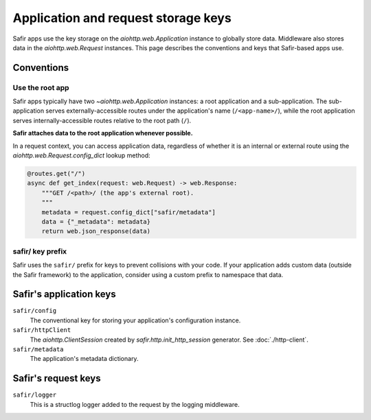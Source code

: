 ####################################
Application and request storage keys
####################################

Safir apps use the key storage on the `aiohttp.web.Application` instance to globally store data.
Middleware also stores data in the `aiohttp.web.Request` instances.
This page describes the conventions and keys that Safir-based apps use.

Conventions
===========

Use the root app
----------------

Safir apps typically have two `~aiohttp.web.Application` instances: a root application and a sub-application.
The sub-application serves externally-accessible routes under the application's name (``/<app-name>/``), while the root application serves internally-accessible routes relative to the root path (``/``).

**Safir attaches data to the root application whenever possible.**

In a request context, you can access application data, regardless of whether it is an internal or external route using the `aiohttp.web.Request.config_dict` lookup method:

.. code-block:: python

   @routes.get("/")
   async def get_index(request: web.Request) -> web.Response:
       """GET /<path>/ (the app's external root).
       """
       metadata = request.config_dict["safir/metadata"]
       data = {"_metadata": metadata}
       return web.json_response(data)

safir/ key prefix
-----------------

Safir uses the ``safir/`` prefix for keys to prevent collisions with your code.
If your application adds custom data (outside the Safir framework) to the application, consider using a custom prefix to namespace that data.

Safir's application keys
========================

``safir/config``
    The conventional key for storing your application's configuration instance.

``safir/httpClient``
    The `aiohttp.ClientSession` created by `safir.http.init_http_session` generator.
    See :doc:`./http-client`.

``safir/metadata``
    The application's metadata dictionary.

Safir's request keys
====================

``safir/logger``
    This is a structlog logger added to the request by the logging middleware.
